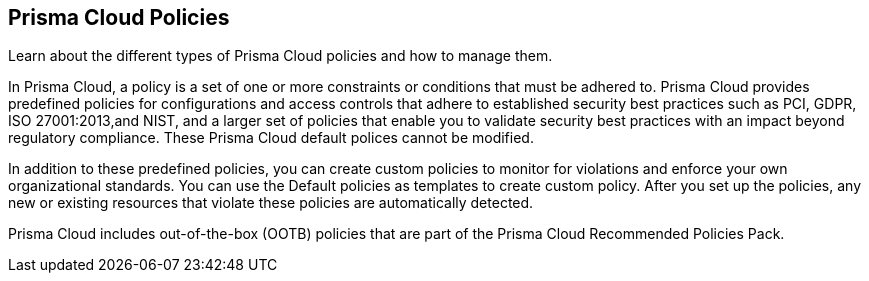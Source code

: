 [#idf024bb91-d347-4f55-a407-f0b091d549a5]
== Prisma Cloud Policies

Learn about the different types of Prisma Cloud policies and how to manage them.

In Prisma Cloud, a policy is a set of one or more constraints or conditions that must be adhered to. Prisma Cloud provides predefined policies for configurations and access controls that adhere to established security best practices such as PCI, GDPR, ISO 27001:2013,and NIST, and a larger set of policies that enable you to validate security best practices with an impact beyond regulatory compliance. These Prisma Cloud default polices cannot be modified.

In addition to these predefined policies, you can create custom policies to monitor for violations and enforce your own organizational standards. You can use the Default policies as templates to create custom policy. After you set up the policies, any new or existing resources that violate these policies are automatically detected.

Prisma Cloud includes out-of-the-box (OOTB) policies that are part of the Prisma Cloud Recommended Policies Pack.
